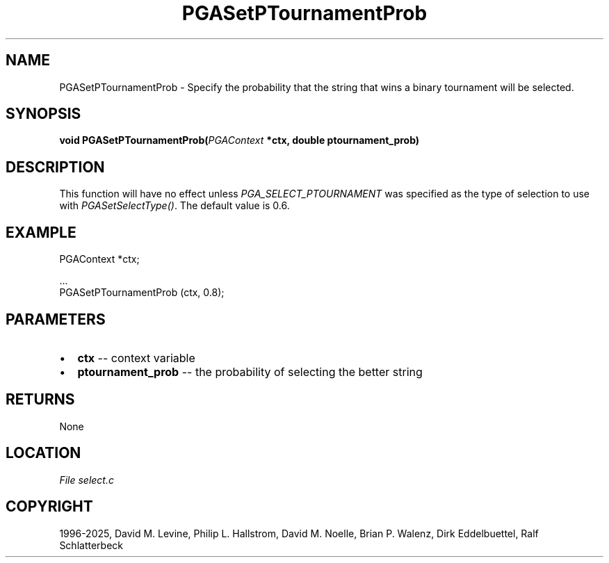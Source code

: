 .\" Man page generated from reStructuredText.
.
.
.nr rst2man-indent-level 0
.
.de1 rstReportMargin
\\$1 \\n[an-margin]
level \\n[rst2man-indent-level]
level margin: \\n[rst2man-indent\\n[rst2man-indent-level]]
-
\\n[rst2man-indent0]
\\n[rst2man-indent1]
\\n[rst2man-indent2]
..
.de1 INDENT
.\" .rstReportMargin pre:
. RS \\$1
. nr rst2man-indent\\n[rst2man-indent-level] \\n[an-margin]
. nr rst2man-indent-level +1
.\" .rstReportMargin post:
..
.de UNINDENT
. RE
.\" indent \\n[an-margin]
.\" old: \\n[rst2man-indent\\n[rst2man-indent-level]]
.nr rst2man-indent-level -1
.\" new: \\n[rst2man-indent\\n[rst2man-indent-level]]
.in \\n[rst2man-indent\\n[rst2man-indent-level]]u
..
.TH "PGASetPTournamentProb" "3" "2025-04-19" "" "PGAPack"
.SH NAME
PGASetPTournamentProb \- Specify the probability that the string that wins a binary tournament will be selected. 
.SH SYNOPSIS
.B void PGASetPTournamentProb(\fI\%PGAContext\fP *ctx, double ptournament_prob) 
.sp
.SH DESCRIPTION
.sp
This function will have no effect unless \fI\%PGA_SELECT_PTOURNAMENT\fP
was specified as the type of selection to use with
\fI\%PGASetSelectType()\fP\&.  The default value is 0.6.
.SH EXAMPLE
.sp
.EX
PGAContext *ctx;

\&...
PGASetPTournamentProb (ctx, 0.8);
.EE

 
.SH PARAMETERS
.IP \(bu 2
\fBctx\fP \-\- context variable 
.IP \(bu 2
\fBptournament_prob\fP \-\- the probability of selecting the better string 
.SH RETURNS
None
.SH LOCATION
\fI\%File select.c\fP
.SH COPYRIGHT
1996-2025, David M. Levine, Philip L. Hallstrom, David M. Noelle, Brian P. Walenz, Dirk Eddelbuettel, Ralf Schlatterbeck
.\" Generated by docutils manpage writer.
.
